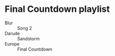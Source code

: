 * Final Countdown playlist
  - Blur :: Song 2
  - Darude :: Sandstorm
  - Europe :: Final Countdown
